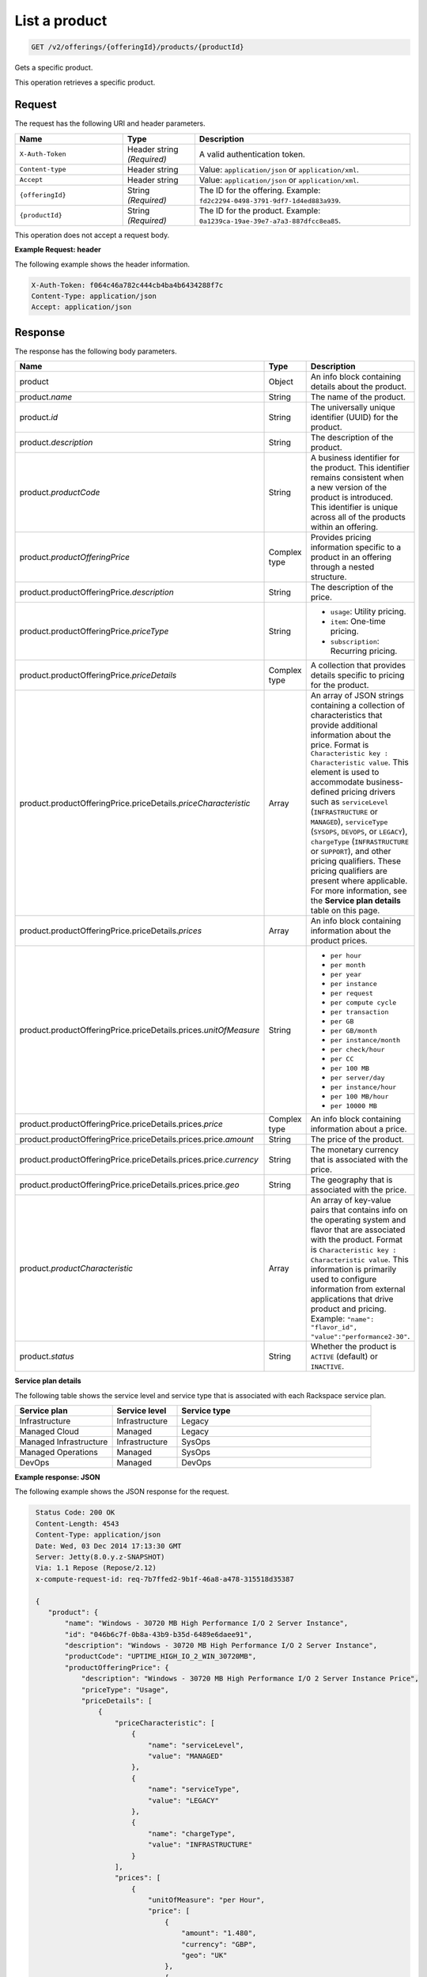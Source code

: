 .. _get-product:

List a product
~~~~~~~~~~~~~~

.. code::

    GET /v2/offerings/{offeringId}/products/{productId}

Gets a specific product.

This operation retrieves a specific product.

Request
-------

The request has the following URI and header parameters.

.. list-table::
   :widths: 15 10 30
   :header-rows: 1

   * - Name
     - Type
     - Description
   * - ``X-Auth-Token``
     - Header string *(Required)*
     - A valid authentication token.
   * - ``Content-type``
     - Header string
     - Value: ``application/json`` or ``application/xml``.
   * - ``Accept``
     - Header string
     - Value: ``application/json`` or ``application/xml``.
   * - ``{offeringId}``
     - String *(Required)*
     - The ID for the offering. Example:
       ``fd2c2294-0498-3791-9df7-1d4ed883a939``.
   * - ``{productId}``
     - String *(Required)*
     - The ID for the product. Example:
       ``0a1239ca-19ae-39e7-a7a3-887dfcc8ea85``.

This operation does not accept a request body.

**Example Request: header**

The following example shows the header information.

.. code::

   X-Auth-Token: f064c46a782c444cb4ba4b6434288f7c
   Content-Type: application/json
   Accept: application/json

Response
--------

The response has the following body parameters.

.. list-table::
   :widths: 15 10 30
   :header-rows: 1

   * - Name
     - Type
     - Description
   * - product
     - Object
     - An info block containing details about the product.
   * - product.\ *name*
     - String
     - The name of the product.
   * - product.\ *id*
     - String
     - The universally unique identifier (UUID) for the product.
   * - product.\ *description*
     - String
     - The description of the product.
   * - product.\ *productCode*
     - String
     - A business identifier for the product. This identifier remains
       consistent when a new version of the product is introduced. This
       identifier is unique across all of the products within an offering.
   * - product.\ *productOfferingPrice*
     - Complex type
     - Provides pricing information specific to a product in an offering
       through a nested structure.
   * - product.\ productOfferingPrice.\ *description*
     - String
     - The description of the price.
   * - product.\ productOfferingPrice.\ *priceType*
     - String
     -
       - ``usage``: Utility pricing.
       - ``item``: One-time pricing.
       - ``subscription``: Recurring pricing.
   * - product.\ productOfferingPrice.\ *priceDetails*
     - Complex type
     - A collection that provides details specific to pricing for the product.
   * - product.\ productOfferingPrice.\ priceDetails.\ *priceCharacteristic*
     - Array
     - An array of JSON strings containing a collection of characteristics
       that provide additional information about the price. Format is
       ``Characteristic key : Characteristic value``. This element is used to
       accommodate business-defined pricing drivers such as ``serviceLevel``
       (``INFRASTRUCTURE`` or ``MANAGED``), ``serviceType`` (``SYSOPS``,
       ``DEVOPS``, or ``LEGACY``), ``chargeType`` (``INFRASTRUCTURE`` or
       ``SUPPORT``), and other pricing qualifiers. These
       pricing qualifiers are present where applicable. For more information,
       see the **Service plan details** table on this page.
   * - product.\ productOfferingPrice.\ priceDetails.\ *prices*
     - Array
     - An info block containing information about the product prices.
   * - product.\ productOfferingPrice.\ priceDetails.\ prices.\ *unitOfMeasure*
     - String
     -
       - ``per hour``
       - ``per month``
       - ``per year``
       - ``per instance``
       - ``per request``
       - ``per compute cycle``
       - ``per transaction``
       - ``per GB``
       - ``per GB/month``
       - ``per instance/month``
       - ``per check/hour``
       - ``per CC``
       - ``per 100 MB``
       - ``per server/day``
       - ``per instance/hour``
       - ``per 100 MB/hour``
       - ``per 10000 MB``
   * - product.\ productOfferingPrice.\ priceDetails.\ prices.\ *price*
     - Complex type
     - An info block containing information about a price.
   * - product.\ productOfferingPrice.\ priceDetails.\ prices.\ price.\ *amount*
     - String
     - The price of the product.
   * - product.\ productOfferingPrice.\ priceDetails.\ prices.\ price.\ *currency*
     - String
     - The monetary currency that is associated with the price.
   * - product.\ productOfferingPrice.\ priceDetails.\ prices.\ price.\ *geo*
     - String
     - The geography that is associated with the price.
   * - product.\ *productCharacteristic*
     - Array
     - An array of key-value pairs that contains info on the operating system
       and flavor that are associated with the product. Format is
       ``Characteristic key : Characteristic value``. This information is
       primarily used to configure information from external applications that
       drive product and pricing. Example: ``"name": "flavor_id", "value":"performance2-30"``.
   * - product.\ *status*
     - String
     - Whether the product is ``ACTIVE`` (default) or ``INACTIVE``.

**Service plan details**

The following table shows the service level and service type that is
associated with each Rackspace service plan.

.. list-table::
  :widths: 15 10 30
  :header-rows: 1

  * - Service plan
    - Service level
    - Service type
  * - Infrastructure
    - Infrastructure
    - Legacy
  * - Managed Cloud
    - Managed
    - Legacy
  * - Managed Infrastructure
    - Infrastructure
    - SysOps
  * - Managed Operations
    - Managed
    - SysOps
  * - DevOps
    - Managed
    - DevOps

**Example response: JSON**

The following example shows the JSON response for the request.

.. code::

   Status Code: 200 OK
   Content-Length: 4543
   Content-Type: application/json
   Date: Wed, 03 Dec 2014 17:13:30 GMT
   Server: Jetty(8.0.y.z-SNAPSHOT)
   Via: 1.1 Repose (Repose/2.12)
   x-compute-request-id: req-7b7ffed2-9b1f-46a8-a478-315518d35387

   {
      "product": {
          "name": "Windows - 30720 MB High Performance I/O 2 Server Instance",
          "id": "046b6c7f-0b8a-43b9-b35d-6489e6daee91",
          "description": "Windows - 30720 MB High Performance I/O 2 Server Instance",
          "productCode": "UPTIME_HIGH_IO_2_WIN_30720MB",
          "productOfferingPrice": {
              "description": "Windows - 30720 MB High Performance I/O 2 Server Instance Price",
              "priceType": "Usage",
              "priceDetails": [
                  {
                      "priceCharacteristic": [
                          {
                              "name": "serviceLevel",
                              "value": "MANAGED"
                          },
                          {
                              "name": "serviceType",
                              "value": "LEGACY"
                          },
                          {
                              "name": "chargeType",
                              "value": "INFRASTRUCTURE"
                          }
                      ],
                      "prices": [
                          {
                              "unitOfMeasure": "per Hour",
                              "price": [
                                  {
                                      "amount": "1.480",
                                      "currency": "GBP",
                                      "geo": "UK"
                                  },
                                  {
                                      "amount": "2.000",
                                      "currency": "USD",
                                      "geo": "USA"
                                  },
                                  {
                                      "amount": "2.000",
                                      "currency": "USD",
                                      "geo": "APAC"
                                  },
                                  {
                                      "amount": "2.000",
                                      "currency": "USD",
                                      "geo": "AUS"
                                  }
                              ]
                          }
                      ]
                  },
                  {
                      "priceCharacteristic": [
                          {
                              "name": "serviceLevel",
                              "value": "INFRASTRUCTURE"
                          },
                          {
                              "name": "serviceType",
                              "value": "LEGACY"
                          },
                          {
                              "name": "chargeType",
                              "value": "INFRASTRUCTURE"
                          }
                      ],
                      "prices": [
                          {
                              "unitOfMeasure": "per Hour",
                              "price": [
                                  {
                                      "amount": "1.180",
                                      "currency": "GBP",
                                      "geo": "UK"
                                  },
                                  {
                                      "amount": "1.600",
                                      "currency": "USD",
                                      "geo": "USA"
                                  },
                                  {
                                      "amount": "1.600",
                                      "currency": "USD",
                                      "geo": "APAC"
                                  },
                                  {
                                      "amount": "1.600",
                                      "currency": "USD",
                                      "geo": "AUS"
                                  }
                              ]
                          }
                      ]
                  }
              ]
          },
          "productCharacteristic": [
              {
                  "name": "os_type",
                  "value": "windows"
              },
              {
                  "name": "FLAVOR_ID",
                  "value": "performance2-30"
              }
          ],
          "status": "ACTIVE"
      }
  }

**Example response: XML**

The following example shows the XML response for the request.

.. code::

  <?xml version="1.0" encoding="UTF-8" standalone="yes"?>
    <osl:product productCode="UPTIME_HIGH_IO_2_WIN_30720MB"
      status="ACTIVE" id="046b6c7f-0b8a-43b9-b35d-6489e6daee91" xmlns:osl="http://offer.api.rackspacecloud.com/v2"
      xmlns:atom="http://www.w3.org/2005/Atom" xmlns:ns4="http://docs.openstack.org/common/api/v1.0"
      xmlns:xsi="http://www.w3.org/2001/XMLSchema-instance">
      <osl:name>Windows - 30720 MB High Performance I/O 2 Server Instance</osl:name>
      <osl:description>Windows - 30720 MB High Performance I/O 2 Server Instance</osl:description>
      <osl:productOfferingPrice priceType="Usage">
          <osl:priceDetails>
              <osl:priceCharacteristic name="serviceLevel"
                  value="MANAGED" />
              <osl:priceCharacteristic name="serviceType"
                  value="LEGACY" />
              <osl:priceCharacteristic name="chargeType"
                  value="INFRASTRUCTURE" />
              <osl:prices>
                  <osl:unitOfMeasure>per Hour</osl:unitOfMeasure>
                  <osl:price amount="1.480" currency="GBP" geo="UK" />
                  <osl:price amount="2.000" currency="USD" geo="USA" />
                  <osl:price amount="2.000" currency="USD" geo="APAC" />
                  <osl:price amount="2.000" currency="USD" geo="AUS" />
              </osl:prices>
          </osl:priceDetails>
          <osl:priceDetails>
              <osl:priceCharacteristic name="serviceLevel"
                  value="INFRASTRUCTURE" />
              <osl:priceCharacteristic name="serviceType"
                  value="LEGACY" />
              <osl:priceCharacteristic name="chargeType"
                  value="INFRASTRUCTURE" />
              <osl:prices>
                  <osl:unitOfMeasure>per Hour</osl:unitOfMeasure>
                  <osl:price amount="1.600" currency="GBP" geo="UK" />
                  <osl:price amount="1.600" currency="USD" geo="USA" />
                  <osl:price amount="1.600" currency="USD" geo="APAC" />
                  <osl:price amount="1.600" currency="USD" geo="AUS" />
              </osl:prices>
          </osl:priceDetails>
      </osl:productOfferingPrice>
      <osl:productCharacteristic name="os_type"
          value="windows" />
      <osl:productCharacteristic name="FLAVOR_ID"
          value="performance2-30" />
  </osl:product>

Response codes
--------------

This operation can have the following response codes.

.. list-table::
   :widths: 15 10 30
   :header-rows: 1

   * - Code
     - Name
     - Description
   * - 200
     - Success
     - The request succeeded.
   * - 400
     - Error
     - A general error has occurred.
   * - 404
     - Not Found
     - The requested resource is not found.
   * - 405
     - Method Not Allowed
     - The method received in the request line is known by the origin server
       but is not supported by the target resource.
   * - 406
     - Not Acceptable
     - The value in the ``Accept`` header is not supported.
   * - 500
     - API Fault
     - The server encountered an unexpected condition that prevented it from
       fulfilling the request.
